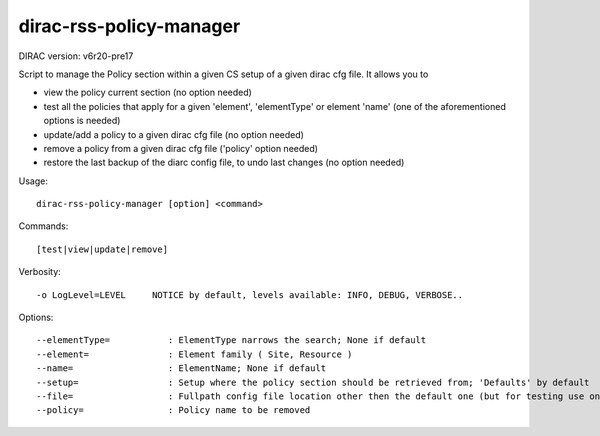 ========================
dirac-rss-policy-manager
========================

DIRAC version: v6r20-pre17

Script to manage the Policy section within a given CS setup of a given dirac cfg file.
It allows you to

- view the policy current section (no option needed)
- test all the policies that apply for a given 'element', 'elementType' or element 'name'
  (one of the aforementioned options is needed)

- update/add a policy to a given dirac cfg file (no option needed)
- remove a policy from a given dirac cfg file ('policy' option needed)
- restore the last backup of the diarc config file, to undo last changes (no option needed)

Usage::

    dirac-rss-policy-manager [option] <command>

Commands::

    [test|view|update|remove]

Verbosity::

    -o LogLevel=LEVEL     NOTICE by default, levels available: INFO, DEBUG, VERBOSE..

Options::

  --elementType=           : ElementType narrows the search; None if default
  --element=               : Element family ( Site, Resource )
  --name=                  : ElementName; None if default
  --setup=                 : Setup where the policy section should be retrieved from; 'Defaults' by default
  --file=                  : Fullpath config file location other then the default one (but for testing use only the original)
  --policy=                : Policy name to be removed
